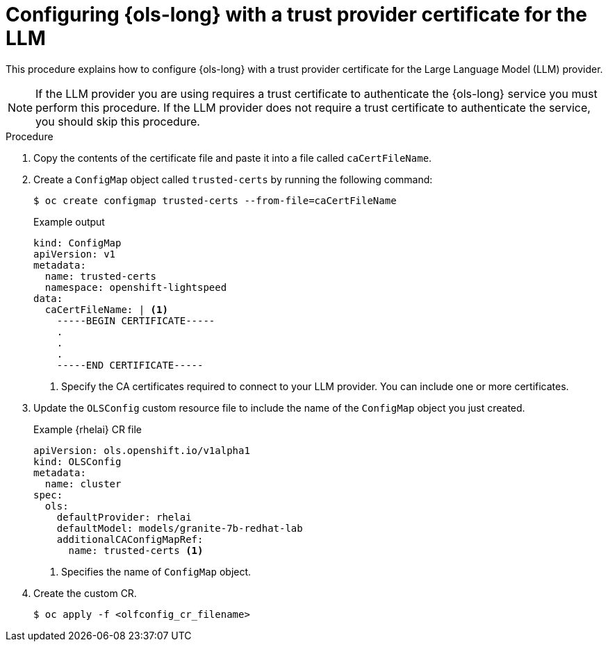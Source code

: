 // This module is used in the following assemblies:

// * configure/ols-configuring-openshift-lightspeed.adoc

:_mod-docs-content-type: PROCEDURE
[id="ols-configuring-lightspeed-with-a-trust-provider-certificate-for-the-llm_{context}"]
= Configuring {ols-long} with a trust provider certificate for the LLM 

This procedure explains how to configure {ols-long} with a trust provider certificate for the Large Language Model (LLM) provider.

[NOTE]
====
If the LLM provider you are using requires a trust certificate to authenticate the {ols-long} service you must perform this procedure. If the LLM provider does not require a trust certificate to authenticate the service, you should skip this procedure.
====

.Procedure

. Copy the contents of the certificate file and paste it into a file called `caCertFileName`.

. Create a `ConfigMap` object called `trusted-certs` by running the following command:
+
[source,terminal]
----
$ oc create configmap trusted-certs --from-file=caCertFileName
----
+
.Example output
[source,terminal]
----
kind: ConfigMap
apiVersion: v1
metadata:
  name: trusted-certs
  namespace: openshift-lightspeed
data:
  caCertFileName: | <1>
    -----BEGIN CERTIFICATE-----
    .
    .
    .
    -----END CERTIFICATE-----  
----
<1> Specify the CA certificates required to connect to your LLM provider. You can include one or more certificates.

. Update the `OLSConfig` custom resource file to include the name of the `ConfigMap` object you just created.
+
.Example {rhelai} CR file
[source,yaml,subs="attributes,verbatim"]
----
apiVersion: ols.openshift.io/v1alpha1
kind: OLSConfig
metadata:
  name: cluster
spec:
  ols:
    defaultProvider: rhelai
    defaultModel: models/granite-7b-redhat-lab
    additionalCAConfigMapRef:
      name: trusted-certs <1>
----
<1> Specifies the name of `ConfigMap` object.  

 . Create the custom CR.
+
[source,terminal]
----
$ oc apply -f <olfconfig_cr_filename> 
----
